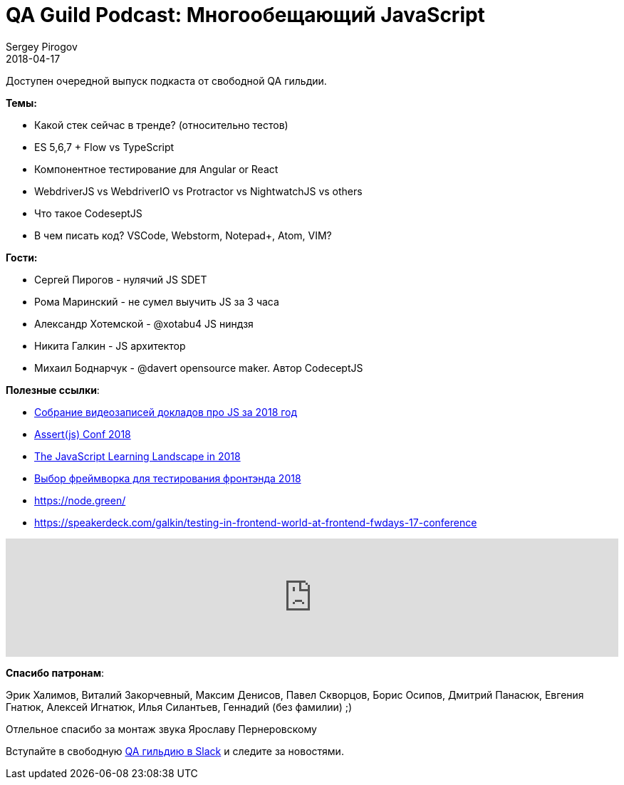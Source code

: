 = QA Guild Podcast: Многообещающий JavaScript
Sergey Pirogov
2018-04-17
:jbake-type: post
:jbake-tags: QAGuild, Podcast
:jbake-summary: QA Guild Podcast
:jbake-status: published
:jbake-featured: true

Доступен очередной выпуск подкаста от свободной QA гильдии.

*Темы:*

- Какой стек сейчас в тренде? (относительно тестов)
- ES 5,6,7 + Flow vs TypeScript
- Компонентное тестирование для Angular or React
- WebdriverJS vs WebdriverIO vs Protractor vs NightwatchJS vs others
- Что такое CodeseptJS
- В чем писать код? VSCode, Webstorm, Notepad+, Atom, VIM?

*Гости:*

- Сергей Пирогов - нулячий JS SDET
- Рома Маринский - не сумел выучить JS за 3 часа
- Александр Хотемской - @xotabu4 JS ниндзя
- Никита Галкин  - JS архитектор
- Михаил Боднарчук - @davert opensource maker. Автор CodeceptJS

*Полезные ссылки*:

- https://github.com/hH39797J/javascript-videos-ru-2018[Собрание видеозаписей докладов про JS за 2018 год]
- https://www.youtube.com/playlist?list=PLZ66c9_z3umNSrKSb5cmpxdXZcIPNvKGw[Assert(js) Conf 2018]
- https://css-tricks.com/javascript-learning-landscape-2018[The JavaScript Learning Landscape in 2018]
- https://docs.google.com/spreadsheets/d/1A1daNePtWfk-GwD8BQ6LlscHxbp4lowIBpMWz5XQ5Ew/edit#gid=0[Выбор фреймворка для тестирования фронтэнда 2018]
- https://node.green/
- https://speakerdeck.com/galkin/testing-in-frontend-world-at-frontend-fwdays-17-conference

++++
<iframe width="100%" height="166" scrolling="no" frameborder="no" allow="autoplay" src="https://w.soundcloud.com/player/?url=https%3A//api.soundcloud.com/tracks/419490724&color=%238cb092&auto_play=false&hide_related=false&show_comments=true&show_user=true&show_reposts=false&show_teaser=true"></iframe>
++++

*Спасибо патронам*:

Эрик Халимов, Виталий Закорчевный, Максим Денисов,
Павел Скворцов, Борис Осипов, Дмитрий Панасюк, Евгения Гнатюк,
Алексей Игнатюк, Илья Силантьев, Геннадий (без фамилии) ;)

Отлельное спасибо за монтаж звука Ярославу Пернеровскому

Вступайте в свободную https://qaguild-slack.herokuapp.com/[QA гильдию в Slack] и следите за новостями.